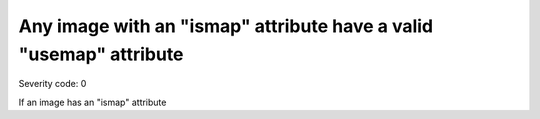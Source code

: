 ===============================
Any image with an "ismap" attribute have a valid "usemap" attribute
===============================

Severity code: 0

.. php:class:: imgWithMapHasUseMap


If an image has an "ismap" attribute
